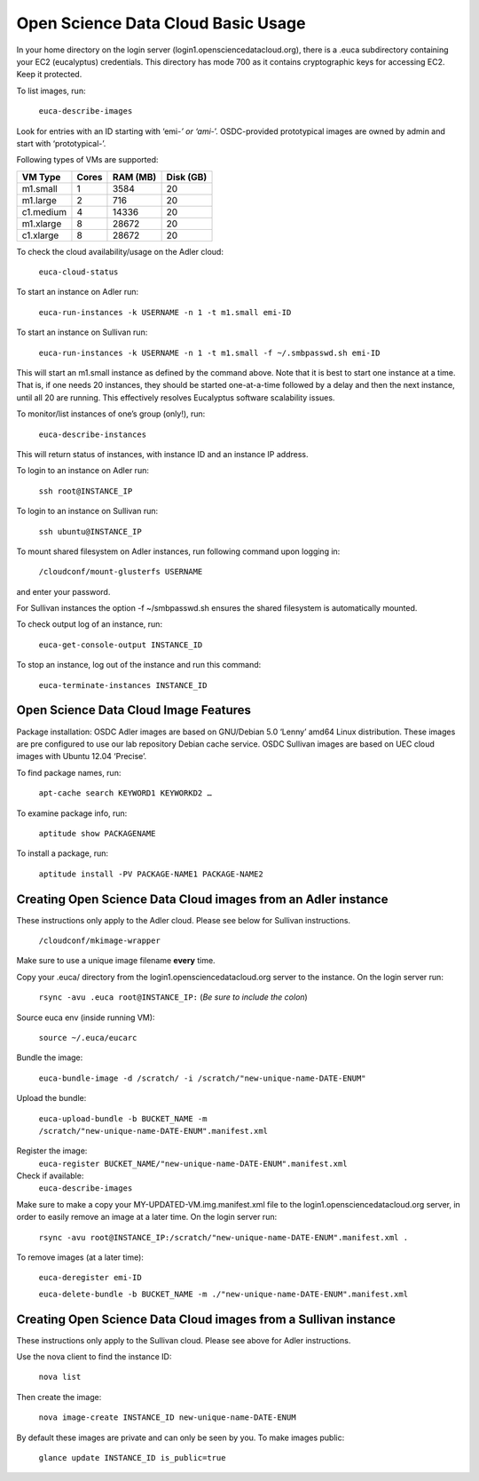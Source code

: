 Open Science Data Cloud Basic Usage
======================================
In your home directory on the login server (login1.opensciencedatacloud.org), there is a .euca subdirectory containing your EC2 (eucalyptus) credentials. This directory has mode 700 as it contains cryptographic keys for accessing EC2. Keep it protected.

To list images, run:

  ``euca-describe-images``

Look for entries with an ID starting with ‘emi-*’ or ‘ami-*’. OSDC-provided prototypical images are owned by admin and start with ‘prototypical-’.

Following types of VMs are supported:

+------------+----------+------------+-------------+
| VM Type    | Cores    | RAM (MB)   | Disk (GB)   |
|            |          |            |             |
+============+==========+============+=============+
| m1.small   | 1        | 3584       | 20          |
+------------+----------+------------+-------------+
| m1.large   | 2        | 716        | 20          |
+------------+----------+------------+-------------+
| c1.medium  | 4        | 14336      | 20          |
+------------+----------+------------+-------------+
| m1.xlarge  | 8        | 28672      | 20          |
+------------+----------+------------+-------------+
| c1.xlarge  | 8        | 28672      | 20          |
+------------+----------+------------+-------------+

To check the cloud availability/usage on the Adler cloud:

  ``euca-cloud-status``

To start an instance on Adler run:

  ``euca-run-instances -k USERNAME -n 1 -t m1.small emi-ID``

To start an instance on Sullivan run:

  ``euca-run-instances -k USERNAME -n 1 -t m1.small -f ~/.smbpasswd.sh emi-ID``

This will start an m1.small instance as defined by the command above. Note that it is best to start one instance at a time. That is, if one needs 20 instances, they should be started one-at-a-time followed by a delay and then the next instance, until all 20 are running. This effectively resolves Eucalyptus software scalability issues.

To monitor/list instances of one’s group (only!), run:

  ``euca-describe-instances``

This will return status of instances, with instance ID and an instance IP address.

To login to an instance on Adler run:

  ``ssh root@INSTANCE_IP``

To login to an instance on Sullivan run:

  ``ssh ubuntu@INSTANCE_IP``

To mount shared filesystem on Adler instances, run following command upon logging in:

  ``/cloudconf/mount-glusterfs USERNAME``

and enter your password.

For Sullivan instances the option -f ~/smbpasswd.sh ensures the shared filesystem is automatically mounted.

To check output log of an instance, run:

  ``euca-get-console-output INSTANCE_ID``

To stop an instance, log out of the instance and run this command:

  ``euca-terminate-instances INSTANCE_ID``



Open Science Data Cloud Image Features
-----------------------------------
Package installation:
OSDC Adler images are based on GNU/Debian 5.0 ‘Lenny’ amd64 Linux distribution. These images are pre configured to use our lab repository Debian cache service. 
OSDC Sullivan images are based on UEC cloud images with Ubuntu 12.04 ‘Precise’.

To find package names, run:

  ``apt-cache search KEYWORD1 KEYWORKD2 …``

To examine package info, run:

  ``aptitude show PACKAGENAME``

To install a package, run:

  ``aptitude install -PV PACKAGE-NAME1 PACKAGE-NAME2``
  


Creating Open Science Data Cloud images from an Adler instance
--------------------------------------------------------------
These instructions only apply to the Adler cloud. Please see below for Sullivan instructions.

  ``/cloudconf/mkimage-wrapper``

Make sure to use a unique image filename **every** time.

Copy your .euca/ directory from the login1.opensciencedatacloud.org server to the instance. On the login server run:

  ``rsync -avu .euca root@INSTANCE_IP:`` (*Be sure to include the colon*)
  
Source euca env (inside running VM):

  ``source ~/.euca/eucarc``
  
Bundle the image:

  ``euca-bundle-image -d /scratch/ -i /scratch/"new-unique-name-DATE-ENUM"``

Upload the bundle:

  ``euca-upload-bundle -b BUCKET_NAME -m /scratch/"new-unique-name-DATE-ENUM".manifest.xml``
  
Register the image:
  ``euca-register BUCKET_NAME/"new-unique-name-DATE-ENUM".manifest.xml``
  
Check if available:
  ``euca-describe-images``

Make sure to make a copy your MY-UPDATED-VM.img.manifest.xml file to the login1.opensciencedatacloud.org server, in order to easily remove an image at a later time. On the login server run:

  ``rsync -avu root@INSTANCE_IP:/scratch/"new-unique-name-DATE-ENUM".manifest.xml .``
  
To remove images (at a later time):

  ``euca-deregister emi-ID``
  
  ``euca-delete-bundle -b BUCKET_NAME -m ./"new-unique-name-DATE-ENUM".manifest.xml``



Creating Open Science Data Cloud images from a Sullivan instance
----------------------------------------------------------------
These instructions only apply to the Sullivan cloud. Please see above for Adler instructions.

Use the nova client to find the instance ID:

  ``nova list``
  
Then create the image:

  ``nova image-create INSTANCE_ID new-unique-name-DATE-ENUM``
  
By default these images are private and can only be seen by you. To make images public:

  ``glance update INSTANCE_ID is_public=true``
